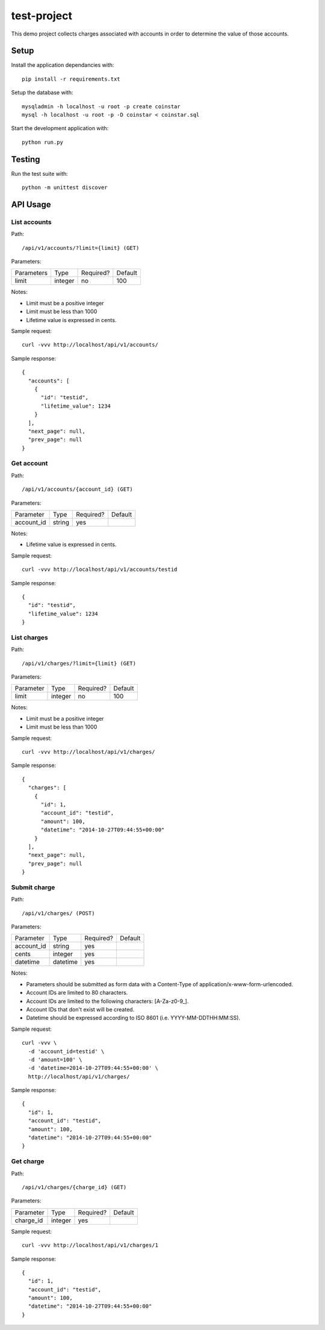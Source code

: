 test-project
============

This demo project collects charges associated with accounts in order to determine the value of those accounts.

Setup
-----

Install the application dependancies with::

    pip install -r requirements.txt

Setup the database with::

    mysqladmin -h localhost -u root -p create coinstar
    mysql -h localhost -u root -p -D coinstar < coinstar.sql

Start the development application with::

    python run.py

Testing
-------

Run the test suite with::

    python -m unittest discover

API Usage
---------

List accounts
^^^^^^^^^^^^^

Path::

  /api/v1/accounts/?limit={limit} (GET)

Parameters:

+------------+----------+-----------+----------+
| Parameters | Type     | Required? | Default  |
+------------+----------+-----------+----------+
| limit      | integer  | no        | 100      |
+------------+----------+-----------+----------+

Notes:

* Limit must be a positive integer
* Limit must be less than 1000
* Lifetime value is expressed in cents.

Sample request::

  curl -vvv http://localhost/api/v1/accounts/

Sample response::

  {
    "accounts": [
      {
        "id": "testid",
        "lifetime_value": 1234
      }
    ],
    "next_page": null,
    "prev_page": null
  }

Get account
^^^^^^^^^^^

Path::

  /api/v1/accounts/{account_id} (GET)

Parameters:

+------------+----------+-----------+----------+
| Parameter  | Type     | Required? | Default  |
+------------+----------+-----------+----------+
| account_id | string   | yes       |          |
+------------+----------+-----------+----------+

Notes:

* Lifetime value is expressed in cents.

Sample request::

  curl -vvv http://localhost/api/v1/accounts/testid

Sample response::

  {
    "id": "testid",
    "lifetime_value": 1234
  }

List charges
^^^^^^^^^^^^

Path::

  /api/v1/charges/?limit={limit} (GET)

Parameters:

+------------+----------+-----------+----------+
| Parameter  | Type     | Required? | Default  |
+------------+----------+-----------+----------+
| limit      | integer  | no        | 100      |
+------------+----------+-----------+----------+

Notes:

* Limit must be a positive integer
* Limit must be less than 1000

Sample request::

  curl -vvv http://localhost/api/v1/charges/

Sample response::

  {
    "charges": [
      {
        "id": 1,
        "account_id": "testid",
        "amount": 100,
        "datetime": "2014-10-27T09:44:55+00:00"
      }
    ],
    "next_page": null,
    "prev_page": null
  }

Submit charge
^^^^^^^^^^^^^

Path::

  /api/v1/charges/ (POST)

Parameters:

+------------+----------+-----------+----------+
| Parameter  | Type     | Required? | Default  |
+------------+----------+-----------+----------+
| account_id | string   | yes       |          |
+------------+----------+-----------+----------+
| cents      | integer  | yes       |          |
+------------+----------+-----------+----------+
| datetime   | datetime | yes       |          |
+------------+----------+-----------+----------+

Notes:

* Parameters should be submitted as form data with a Content-Type of application/x-www-form-urlencoded.
* Account IDs are limited to 80 characters.
* Account IDs are limited to the following characters: [A-Za-z0-9\_].
* Account IDs that don't exist will be created.
* Datetime should be expressed according to ISO 8601 (i.e. YYYY-MM-DDTHH:MM:SS).

Sample request::

  curl -vvv \
    -d 'account_id=testid' \
    -d 'amount=100' \
    -d 'datetime=2014-10-27T09:44:55+00:00' \
    http://localhost/api/v1/charges/

Sample response::

  {
    "id": 1,
    "account_id": "testid",
    "amount": 100,
    "datetime": "2014-10-27T09:44:55+00:00"
  }

Get charge
^^^^^^^^^^

Path::

  /api/v1/charges/{charge_id} (GET)

Parameters:

+------------+----------+-----------+----------+
| Parameter  | Type     | Required? | Default  |
+------------+----------+-----------+----------+
| charge_id  | integer  | yes       |          |
+------------+----------+-----------+----------+

Sample request::

  curl -vvv http://localhost/api/v1/charges/1

Sample response::

  {
    "id": 1,
    "account_id": "testid",
    "amount": 100,
    "datetime": "2014-10-27T09:44:55+00:00"
  }


